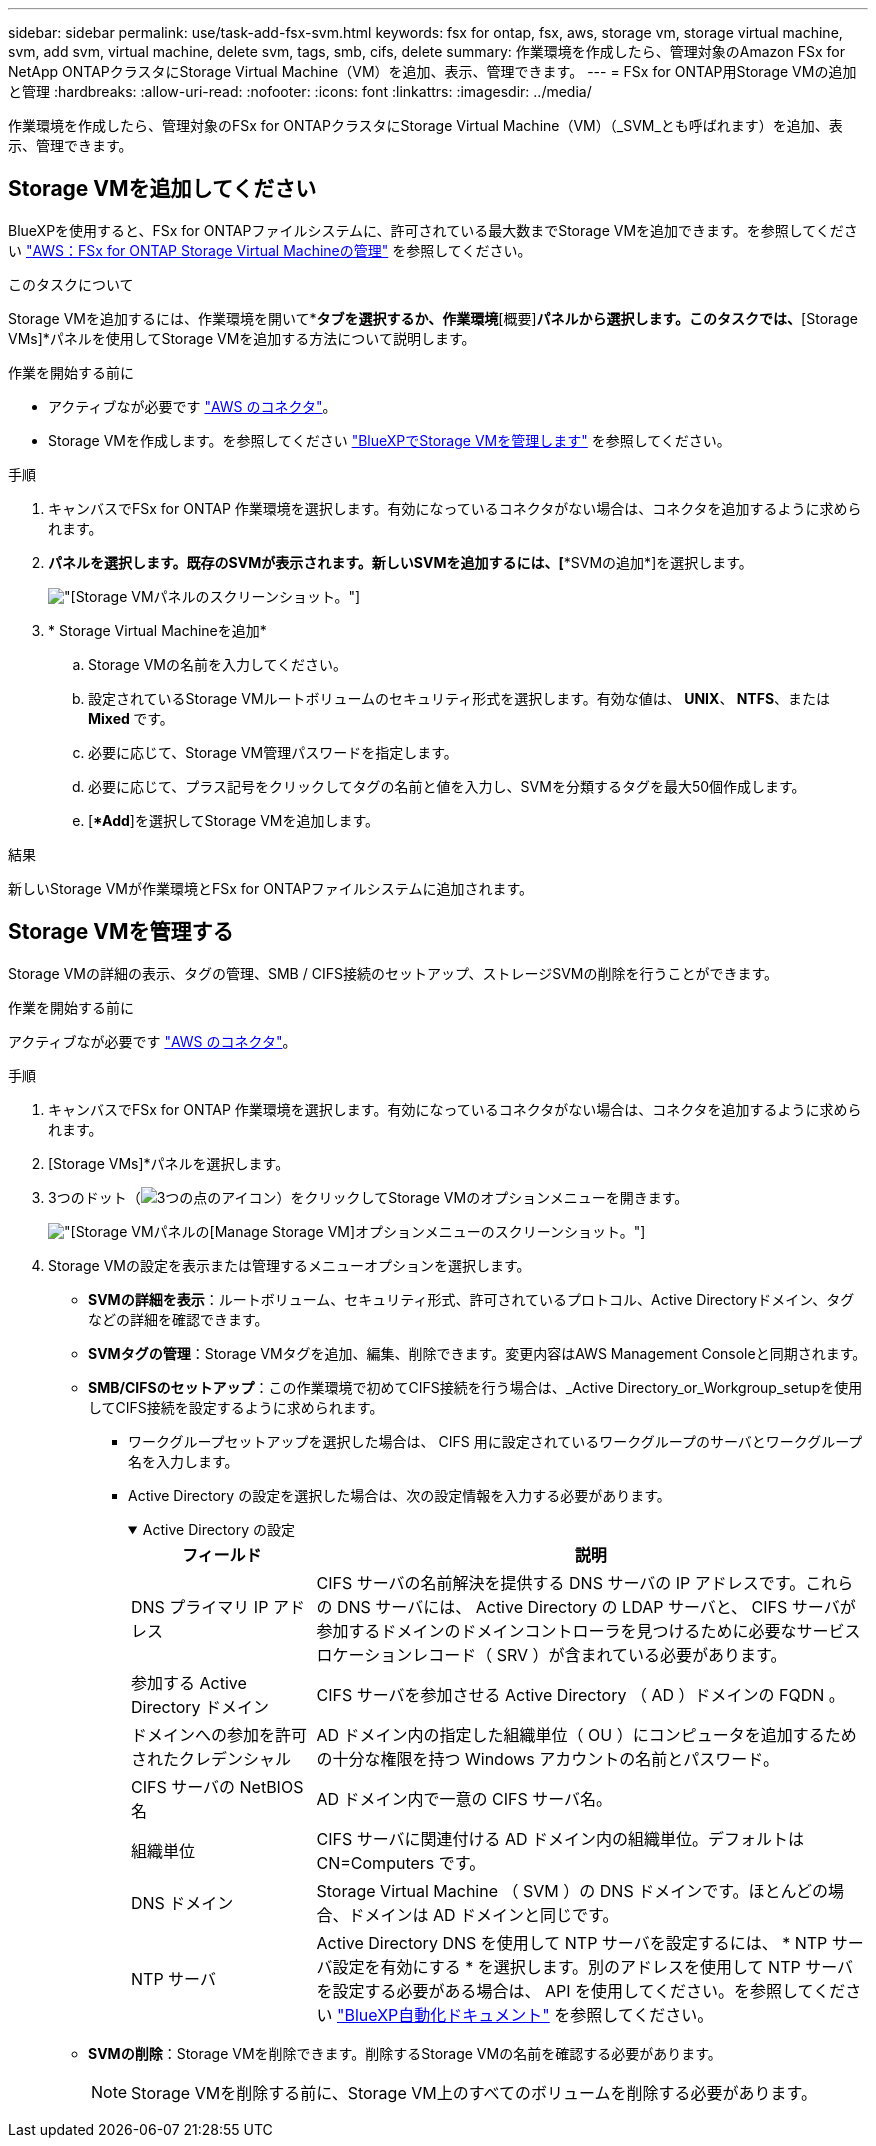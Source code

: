 ---
sidebar: sidebar 
permalink: use/task-add-fsx-svm.html 
keywords: fsx for ontap, fsx, aws, storage vm, storage virtual machine, svm, add svm, virtual machine, delete svm, tags, smb, cifs, delete 
summary: 作業環境を作成したら、管理対象のAmazon FSx for NetApp ONTAPクラスタにStorage Virtual Machine（VM）を追加、表示、管理できます。 
---
= FSx for ONTAP用Storage VMの追加と管理
:hardbreaks:
:allow-uri-read: 
:nofooter: 
:icons: font
:linkattrs: 
:imagesdir: ../media/


[role="lead"]
作業環境を作成したら、管理対象のFSx for ONTAPクラスタにStorage Virtual Machine（VM）（_SVM_とも呼ばれます）を追加、表示、管理できます。



== Storage VMを追加してください

BlueXPを使用すると、FSx for ONTAPファイルシステムに、許可されている最大数までStorage VMを追加できます。を参照してください link:https://docs.aws.amazon.com/fsx/latest/ONTAPGuide/managing-svms.html["AWS：FSx for ONTAP Storage Virtual Machineの管理"^] を参照してください。

.このタスクについて
Storage VMを追加するには、作業環境を開いて*[Storage VM]*タブを選択するか、作業環境*[概要]*パネルから選択します。このタスクでは、*[Storage VMs]*パネルを使用してStorage VMを追加する方法について説明します。

.作業を開始する前に
* アクティブなが必要です https://docs.netapp.com/us-en/bluexp-setup-admin/task-creating-connectors-aws.html["AWS のコネクタ"^]。
* Storage VMを作成します。を参照してください link:https://docs.netapp.com/us-en/bluexp-cloud-volumes-ontap/task-managing-svms.html["BlueXPでStorage VMを管理します"^] を参照してください。


.手順
. キャンバスでFSx for ONTAP 作業環境を選択します。有効になっているコネクタがない場合は、コネクタを追加するように求められます。
. [Storage VMs]*パネルを選択します。既存のSVMが表示されます。新しいSVMを追加するには、[**SVMの追加*]を選択します。
+
image:svm-add.png["[Storage VM]パネルのスクリーンショット。"]

. * Storage Virtual Machineを追加*
+
.. Storage VMの名前を入力してください。
.. 設定されているStorage VMルートボリュームのセキュリティ形式を選択します。有効な値は、** UNIX**、** NTFS**、または** Mixed **です。
.. 必要に応じて、Storage VM管理パスワードを指定します。
.. 必要に応じて、プラス記号をクリックしてタグの名前と値を入力し、SVMを分類するタグを最大50個作成します。
.. [**Add*]を選択してStorage VMを追加します。




.結果
新しいStorage VMが作業環境とFSx for ONTAPファイルシステムに追加されます。



== Storage VMを管理する

Storage VMの詳細の表示、タグの管理、SMB / CIFS接続のセットアップ、ストレージSVMの削除を行うことができます。

.作業を開始する前に
アクティブなが必要です https://docs.netapp.com/us-en/bluexp-setup-admin/task-creating-connectors-aws.html["AWS のコネクタ"^]。

.手順
. キャンバスでFSx for ONTAP 作業環境を選択します。有効になっているコネクタがない場合は、コネクタを追加するように求められます。
. [Storage VMs]*パネルを選択します。
. 3つのドット（image:icon-three-dots.png["3つの点のアイコン"]）をクリックしてStorage VMのオプションメニューを開きます。
+
image:svm-manage.png["[Storage VM]パネルの[Manage Storage VM]オプションメニューのスクリーンショット。"]

. Storage VMの設定を表示または管理するメニューオプションを選択します。
+
** ** SVMの詳細を表示**：ルートボリューム、セキュリティ形式、許可されているプロトコル、Active Directoryドメイン、タグなどの詳細を確認できます。
** ** SVMタグの管理**：Storage VMタグを追加、編集、削除できます。変更内容はAWS Management Consoleと同期されます。
** ** SMB/CIFSのセットアップ**：この作業環境で初めてCIFS接続を行う場合は、_Active Directory_or_Workgroup_setupを使用してCIFS接続を設定するように求められます。
+
*** ワークグループセットアップを選択した場合は、 CIFS 用に設定されているワークグループのサーバとワークグループ名を入力します。
*** Active Directory の設定を選択した場合は、次の設定情報を入力する必要があります。
+
.Active Directory の設定
[%collapsible%open]
====
[cols="25,75"]
|===
| フィールド | 説明 


| DNS プライマリ IP アドレス | CIFS サーバの名前解決を提供する DNS サーバの IP アドレスです。これらの DNS サーバには、 Active Directory の LDAP サーバと、 CIFS サーバが参加するドメインのドメインコントローラを見つけるために必要なサービスロケーションレコード（ SRV ）が含まれている必要があります。 


| 参加する Active Directory ドメイン | CIFS サーバを参加させる Active Directory （ AD ）ドメインの FQDN 。 


| ドメインへの参加を許可されたクレデンシャル | AD ドメイン内の指定した組織単位（ OU ）にコンピュータを追加するための十分な権限を持つ Windows アカウントの名前とパスワード。 


| CIFS サーバの NetBIOS 名 | AD ドメイン内で一意の CIFS サーバ名。 


| 組織単位 | CIFS サーバに関連付ける AD ドメイン内の組織単位。デフォルトは CN=Computers です。 


| DNS ドメイン | Storage Virtual Machine （ SVM ）の DNS ドメインです。ほとんどの場合、ドメインは AD ドメインと同じです。 


| NTP サーバ | Active Directory DNS を使用して NTP サーバを設定するには、 * NTP サーバ設定を有効にする * を選択します。別のアドレスを使用して NTP サーバを設定する必要がある場合は、 API を使用してください。を参照してください https://docs.netapp.com/us-en/bluexp-automation/index.html["BlueXP自動化ドキュメント"^] を参照してください。 
|===
====


** ** SVMの削除**：Storage VMを削除できます。削除するStorage VMの名前を確認する必要があります。
+

NOTE: Storage VMを削除する前に、Storage VM上のすべてのボリュームを削除する必要があります。




